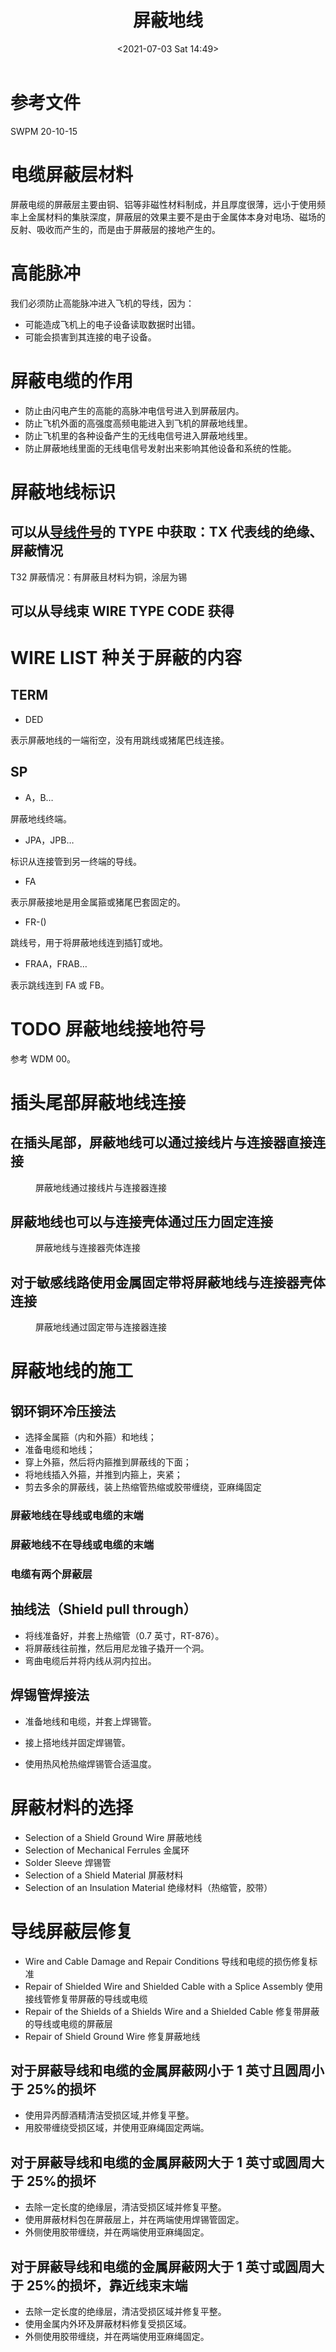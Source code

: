 # -*- eval: (setq org-media-note-screenshot-image-dir (concat default-directory "./static/屏蔽地线/")); -*-
:PROPERTIES:
:ID:       A6251A34-F64B-4F36-99ED-88FB8183F599
:END:
#+LATEX_CLASS: my-article
#+DATE: <2021-07-03 Sat 14:49>
#+TITLE: 屏蔽地线

* 参考文件
SWPM 20-10-15

* 电缆屏蔽层材料
屏蔽电缆的屏蔽层主要由铜、铝等非磁性材料制成，并且厚度很薄，远小于使用频率上金属材料的集肤深度，屏蔽层的效果主要不是由于金属体本身对电场、磁场的反射、吸收而产生的，而是由于屏蔽层的接地产生的。

* 高能脉冲
我们必须防止高能脉冲进入飞机的导线，因为：
- 可能造成飞机上的电子设备读取数据时出错。
- 可能会损害到其连接的电子设备。

* 屏蔽电缆的作用
- 防止由闪电产生的高能的高脉冲电信号进入到屏蔽层内。
- 防止飞机外面的高强度高频电能进入到飞机的屏蔽地线里。
- 防止飞机里的各种设备产生的无线电信号进入屏蔽地线里。
- 防止屏蔽地线里面的无线电信号发射出来影响其他设备和系统的性能。

* 屏蔽地线标识
** 可以从[[id:CBDA8A93-A5EA-4888-BBE5-A8320CCB247D][导线件号]]的 TYPE 中获取：TX 代表线的绝缘、屏蔽情况
T32 屏蔽情况：有屏蔽且材料为铜，涂层为锡

[[file:./static/屏蔽地线/2021-07-03_14-57-50_screenshot.jpg]]

[[file:./static/屏蔽地线/2021-07-03_14-54-22_screenshot.jpg]]
[[file:./static/屏蔽地线/2021-07-03_14-54-34_screenshot.jpg]]
[[file:./static/屏蔽地线/2021-07-03_14-55-03_screenshot.jpg]]

** 可以从导线束 WIRE TYPE CODE 获得

[[file:./static/屏蔽地线/2021-07-03_14-56-39_screenshot.jpg]]
[[file:./static/屏蔽地线/2021-07-03_14-56-56_screenshot.jpg]]

[[file:./static/屏蔽地线/2021-07-03_14-58-20_screenshot.jpg]]

* WIRE LIST 种关于屏蔽的内容
** TERM
 - DED
 表示屏蔽地线的一端衔空，没有用跳线或猪尾巴线连接。
** SP
 - A，B...
 屏蔽地线终端。

 - JPA，JPB...
 标识从连接管到另一终端的导线。

 - FA
 表示屏蔽接地是用金属箍或猪尾巴套固定的。

 - FR-()
 跳线号，用于将屏蔽地线连到插钉或地。

 - FRAA，FRAB...
 表示跳线连到 FA 或 FB。

* TODO 屏蔽地线接地符号
参考 WDM 00。

* 插头尾部屏蔽地线连接
** 在插头尾部，屏蔽地线可以通过接线片与连接器直接连接

#+CAPTION: 屏蔽地线通过接线片与连接器连接
[[file:./static/屏蔽地线/2021-07-03_15-14-30_screenshot.jpg]]

[[file:./static/屏蔽地线/2021-07-03_15-15-15_screenshot.jpg]]


** 屏蔽地线也可以与连接壳体通过压力固定连接

#+CAPTION: 屏蔽地线与连接器壳体连接
[[file:./static/屏蔽地线/2021-07-03_15-15-33_screenshot.jpg]]

[[file:./static/屏蔽地线/2021-07-03_15-16-24_screenshot.jpg]]


** 对于敏感线路使用金属固定带将屏蔽地线与连接器壳体连接

#+CAPTION: 屏蔽地线通过固定带与连接器连接
[[file:./static/屏蔽地线/2021-07-03_15-16-36_screenshot.jpg]]

[[file:./static/屏蔽地线/2021-07-03_15-16-48_screenshot.jpg]]

* 屏蔽地线的施工
** 钢环铜环冷压接法
 - 选择金属箍（内和外箍）和地线；
 - 准备电缆和地线；
 - 穿上外箍，然后将内箍推到屏蔽线的下面；
 - 将地线插入外箍，并推到内箍上，夹紧；
 - 剪去多余的屏蔽线，装上热缩管热缩或胶带缠绕，亚麻绳固定

[[file:./static/屏蔽线/2021-07-03_16-20-40_screenshot.jpg]]

*** 屏蔽地线在导线或电缆的末端

 [[file:./static/屏蔽线/2021-07-03_17-17-13_screenshot.jpg]]

 [[file:./static/屏蔽线/2021-07-03_17-17-20_screenshot.jpg]]

 [[file:./static/屏蔽线/2021-07-03_17-17-27_screenshot.jpg]]

 [[file:./static/屏蔽线/2021-07-03_17-17-38_screenshot.jpg]]

 [[file:./static/屏蔽线/2021-07-03_17-17-57_screenshot.jpg]]

 [[file:./static/屏蔽线/2021-07-03_17-18-07_screenshot.jpg]]

 [[file:./static/屏蔽线/2021-07-03_17-18-22_screenshot.jpg]]

 [[file:./static/屏蔽线/2021-07-03_17-21-43_screenshot.jpg]]

 [[file:./static/屏蔽线/2021-07-03_17-18-43_screenshot.jpg]]

*** 屏蔽地线不在导线或电缆的末端

 [[file:./static/屏蔽线/2021-07-03_17-19-37_screenshot.jpg]]

 [[file:./static/屏蔽线/2021-07-03_17-19-50_screenshot.jpg]]

*** 电缆有两个屏蔽层

 [[file:./static/屏蔽线/2021-07-03_17-20-25_screenshot.jpg]]

 [[file:./static/屏蔽线/2021-07-03_17-20-37_screenshot.jpg]]

** 抽线法（Shield pull through）
 - 将线准备好，并套上热缩管（0.7 英寸，RT-876）。
 - 将屏蔽线往前推，然后用尼龙锥子撬开一个洞。
 - 弯曲电缆后并将内线从洞内拉出。


 [[file:./static/屏蔽地线/2021-07-04_12-58-48_screenshot.jpg]]

 [[file:./static/屏蔽地线/2021-07-04_13-00-17_screenshot.jpg]]

 [[file:./static/屏蔽地线/2021-07-04_13-00-26_screenshot.jpg]]

 [[file:./static/屏蔽地线/2021-07-04_13-00-34_screenshot.jpg]]

 [[file:./static/屏蔽地线/2021-07-04_13-00-43_screenshot.jpg]]

 [[file:./static/屏蔽地线/2021-07-04_13-00-50_screenshot.jpg]]

 [[file:./static/屏蔽地线/2021-07-04_13-00-56_screenshot.jpg]]

** 焊锡管焊接法
- 准备地线和电缆，并套上焊锡管。
- 接上搭地线并固定焊锡管。
- 使用热风枪热缩焊锡管合适温度。

 [[file:./static/屏蔽地线/2021-07-04_13-01-47_screenshot.jpg]]
 [[file:./static/屏蔽地线/2021-07-04_13-01-55_screenshot.jpg]]
 [[file:./static/屏蔽地线/2021-07-04_13-02-02_screenshot.jpg]]

* 屏蔽材料的选择

[[file:./static/屏蔽地线/2021-07-04_13-38-26_screenshot.jpg]]

- Selection of a Shield Ground Wire 屏蔽地线
- Selection of Mechanical Ferrules 金属环
- Solder Sleeve 焊锡管
- Selection of a Shield Material 屏蔽材料
- Selection of an Insulation Material 绝缘材料（热缩管，胶带）

* 导线屏蔽层修复

[[file:./static/屏蔽地线/2021-07-04_13-42-54_screenshot.jpg]]

- Wire and Cable Damage and Repair Conditions 导线和电缆的损伤修复标准
- Repair of Shielded Wire and Shielded Cable with a Splice Assembly 使用接线管修复带屏蔽的导线或电缆
- Repair of the Shields of a Shields Wire and a Shielded Cable 修复带屏蔽的导线或电缆的屏蔽层
- Repair of Shield Ground Wire 修复屏蔽地线

** 对于屏蔽导线和电缆的金属屏蔽网小于 1 英寸且圆周小于 25%的损坏
- 使用异丙醇酒精清洁受损区域,并修复平整。
- 用胶带缠绕受损区域，并使用亚麻绳固定两端。

[[file:./static/屏蔽地线/2021-07-04_14-15-11_screenshot.jpg]]

[[file:./static/屏蔽地线/2021-07-04_14-15-19_screenshot.jpg]]

** 对于屏蔽导线和电缆的金属屏蔽网大于 1 英寸或圆周大于 25%的损坏
- 去除一定长度的绝缘层，清洁受损区域并修复平整。
- 使用屏蔽材料包在屏蔽层上，并在两端使用焊锡管固定。
- 外侧使用胶带缠绕，并在两端使用亚麻绳固定。

[[file:./static/屏蔽地线/2021-07-04_14-16-12_screenshot.jpg]]

[[file:./static/屏蔽地线/2021-07-04_14-16-20_screenshot.jpg]]

[[file:./static/屏蔽地线/2021-07-04_14-16-26_screenshot.jpg]]

[[file:./static/屏蔽地线/2021-07-04_14-16-33_screenshot.jpg]]

** 对于屏蔽导线和电缆的金属屏蔽网大于 1 英寸或圆周大于 25%的损坏，靠近线束末端
- 去除一定长度的绝缘层，清洁受损区域并修复平整。
- 使用金属内外环及屏蔽材料修复受损区域。
- 外侧使用胶带缠绕，并在两端使用亚麻绳固定。

[[file:./static/屏蔽地线/2021-07-04_14-17-18_screenshot.jpg]]

[[file:./static/屏蔽地线/2021-07-04_14-17-36_screenshot.jpg]]

[[file:./static/屏蔽地线/2021-07-04_14-17-49_screenshot.jpg]]
